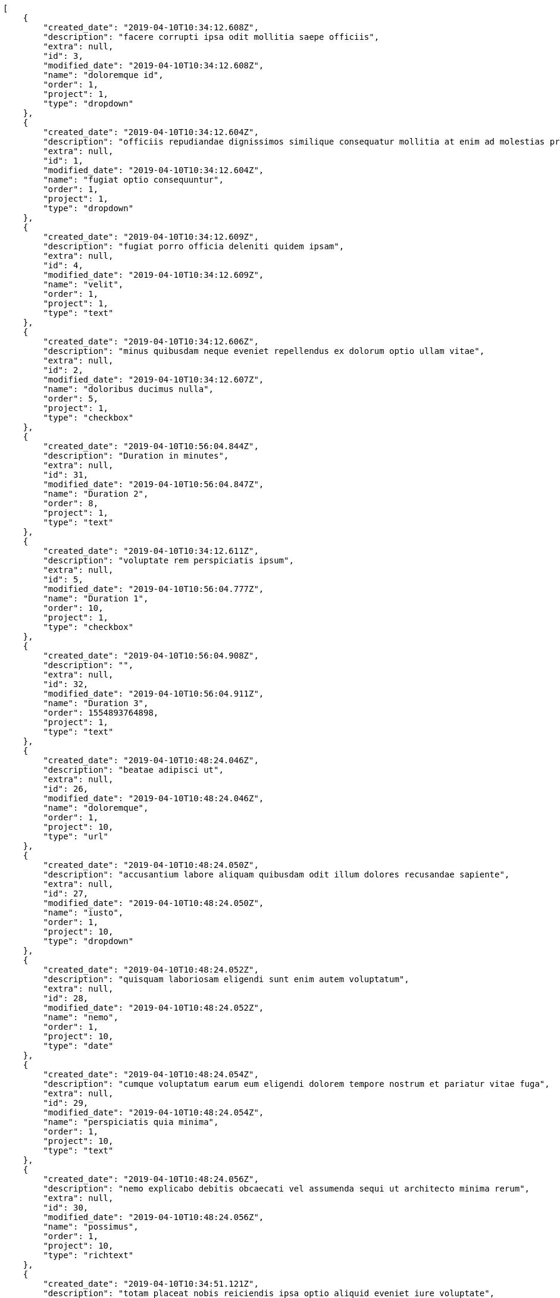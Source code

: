 [source,json]
----
[
    {
        "created_date": "2019-04-10T10:34:12.608Z",
        "description": "facere corrupti ipsa odit mollitia saepe officiis",
        "extra": null,
        "id": 3,
        "modified_date": "2019-04-10T10:34:12.608Z",
        "name": "doloremque id",
        "order": 1,
        "project": 1,
        "type": "dropdown"
    },
    {
        "created_date": "2019-04-10T10:34:12.604Z",
        "description": "officiis repudiandae dignissimos similique consequatur mollitia at enim ad molestias praesentium",
        "extra": null,
        "id": 1,
        "modified_date": "2019-04-10T10:34:12.604Z",
        "name": "fugiat optio consequuntur",
        "order": 1,
        "project": 1,
        "type": "dropdown"
    },
    {
        "created_date": "2019-04-10T10:34:12.609Z",
        "description": "fugiat porro officia deleniti quidem ipsam",
        "extra": null,
        "id": 4,
        "modified_date": "2019-04-10T10:34:12.609Z",
        "name": "velit",
        "order": 1,
        "project": 1,
        "type": "text"
    },
    {
        "created_date": "2019-04-10T10:34:12.606Z",
        "description": "minus quibusdam neque eveniet repellendus ex dolorum optio ullam vitae",
        "extra": null,
        "id": 2,
        "modified_date": "2019-04-10T10:34:12.607Z",
        "name": "doloribus ducimus nulla",
        "order": 5,
        "project": 1,
        "type": "checkbox"
    },
    {
        "created_date": "2019-04-10T10:56:04.844Z",
        "description": "Duration in minutes",
        "extra": null,
        "id": 31,
        "modified_date": "2019-04-10T10:56:04.847Z",
        "name": "Duration 2",
        "order": 8,
        "project": 1,
        "type": "text"
    },
    {
        "created_date": "2019-04-10T10:34:12.611Z",
        "description": "voluptate rem perspiciatis ipsum",
        "extra": null,
        "id": 5,
        "modified_date": "2019-04-10T10:56:04.777Z",
        "name": "Duration 1",
        "order": 10,
        "project": 1,
        "type": "checkbox"
    },
    {
        "created_date": "2019-04-10T10:56:04.908Z",
        "description": "",
        "extra": null,
        "id": 32,
        "modified_date": "2019-04-10T10:56:04.911Z",
        "name": "Duration 3",
        "order": 1554893764898,
        "project": 1,
        "type": "text"
    },
    {
        "created_date": "2019-04-10T10:48:24.046Z",
        "description": "beatae adipisci ut",
        "extra": null,
        "id": 26,
        "modified_date": "2019-04-10T10:48:24.046Z",
        "name": "doloremque",
        "order": 1,
        "project": 10,
        "type": "url"
    },
    {
        "created_date": "2019-04-10T10:48:24.050Z",
        "description": "accusantium labore aliquam quibusdam odit illum dolores recusandae sapiente",
        "extra": null,
        "id": 27,
        "modified_date": "2019-04-10T10:48:24.050Z",
        "name": "iusto",
        "order": 1,
        "project": 10,
        "type": "dropdown"
    },
    {
        "created_date": "2019-04-10T10:48:24.052Z",
        "description": "quisquam laboriosam eligendi sunt enim autem voluptatum",
        "extra": null,
        "id": 28,
        "modified_date": "2019-04-10T10:48:24.052Z",
        "name": "nemo",
        "order": 1,
        "project": 10,
        "type": "date"
    },
    {
        "created_date": "2019-04-10T10:48:24.054Z",
        "description": "cumque voluptatum earum eum eligendi dolorem tempore nostrum et pariatur vitae fuga",
        "extra": null,
        "id": 29,
        "modified_date": "2019-04-10T10:48:24.054Z",
        "name": "perspiciatis quia minima",
        "order": 1,
        "project": 10,
        "type": "text"
    },
    {
        "created_date": "2019-04-10T10:48:24.056Z",
        "description": "nemo explicabo debitis obcaecati vel assumenda sequi ut architecto minima rerum",
        "extra": null,
        "id": 30,
        "modified_date": "2019-04-10T10:48:24.056Z",
        "name": "possimus",
        "order": 1,
        "project": 10,
        "type": "richtext"
    },
    {
        "created_date": "2019-04-10T10:34:51.121Z",
        "description": "totam placeat nobis reiciendis ipsa optio aliquid eveniet iure voluptate",
        "extra": null,
        "id": 8,
        "modified_date": "2019-04-10T10:34:51.121Z",
        "name": "assumenda",
        "order": 1,
        "project": 2,
        "type": "multiline"
    },
    {
        "created_date": "2019-04-10T10:34:51.123Z",
        "description": "maiores pariatur quos architecto",
        "extra": null,
        "id": 9,
        "modified_date": "2019-04-10T10:34:51.123Z",
        "name": "cupiditate mollitia maxime",
        "order": 1,
        "project": 2,
        "type": "date"
    },
    {
        "created_date": "2019-04-10T10:34:51.120Z",
        "description": "alias quam aliquam maiores repudiandae commodi nam fugiat accusantium eligendi voluptas",
        "extra": null,
        "id": 7,
        "modified_date": "2019-04-10T10:34:51.120Z",
        "name": "eos",
        "order": 1,
        "project": 2,
        "type": "dropdown"
    },
    {
        "created_date": "2019-04-10T10:34:51.125Z",
        "description": "quidem maxime nisi neque perspiciatis id optio eaque",
        "extra": null,
        "id": 10,
        "modified_date": "2019-04-10T10:34:51.125Z",
        "name": "nobis facere",
        "order": 1,
        "project": 2,
        "type": "text"
    },
    {
        "created_date": "2019-04-10T10:34:51.118Z",
        "description": "provident facilis exercitationem repellendus modi veritatis aliquam reprehenderit",
        "extra": null,
        "id": 6,
        "modified_date": "2019-04-10T10:34:51.118Z",
        "name": "quisquam",
        "order": 1,
        "project": 2,
        "type": "text"
    },
    {
        "created_date": "2019-04-10T10:35:51.652Z",
        "description": "beatae adipisci ut",
        "extra": null,
        "id": 13,
        "modified_date": "2019-04-10T10:35:51.652Z",
        "name": "doloremque",
        "order": 1,
        "project": 3,
        "type": "url"
    },
    {
        "created_date": "2019-04-10T10:35:51.649Z",
        "description": "accusantium labore aliquam quibusdam odit illum dolores recusandae sapiente",
        "extra": null,
        "id": 11,
        "modified_date": "2019-04-10T10:35:51.649Z",
        "name": "iusto",
        "order": 1,
        "project": 3,
        "type": "dropdown"
    },
    {
        "created_date": "2019-04-10T10:35:51.655Z",
        "description": "quisquam laboriosam eligendi sunt enim autem voluptatum",
        "extra": null,
        "id": 15,
        "modified_date": "2019-04-10T10:35:51.655Z",
        "name": "nemo",
        "order": 1,
        "project": 3,
        "type": "date"
    },
    {
        "created_date": "2019-04-10T10:35:51.653Z",
        "description": "cumque voluptatum earum eum eligendi dolorem tempore nostrum et pariatur vitae fuga",
        "extra": null,
        "id": 14,
        "modified_date": "2019-04-10T10:35:51.653Z",
        "name": "perspiciatis quia minima",
        "order": 1,
        "project": 3,
        "type": "text"
    },
    {
        "created_date": "2019-04-10T10:35:51.651Z",
        "description": "nemo explicabo debitis obcaecati vel assumenda sequi ut architecto minima rerum",
        "extra": null,
        "id": 12,
        "modified_date": "2019-04-10T10:35:51.651Z",
        "name": "possimus",
        "order": 1,
        "project": 3,
        "type": "richtext"
    },
    {
        "created_date": "2019-04-10T10:36:25.639Z",
        "description": "dolor delectus animi voluptatem modi maxime officia tenetur ducimus earum recusandae",
        "extra": null,
        "id": 16,
        "modified_date": "2019-04-10T10:36:25.639Z",
        "name": "cupiditate sed",
        "order": 1,
        "project": 4,
        "type": "url"
    },
    {
        "created_date": "2019-04-10T10:36:25.643Z",
        "description": "odit minima dolores esse nemo repudiandae sequi porro quos harum numquam maxime",
        "extra": null,
        "id": 19,
        "modified_date": "2019-04-10T10:36:25.643Z",
        "name": "dolorum",
        "order": 1,
        "project": 4,
        "type": "date"
    },
    {
        "created_date": "2019-04-10T10:36:25.642Z",
        "description": "eius repellat dolorum quae error culpa enim unde recusandae dignissimos assumenda",
        "extra": null,
        "id": 18,
        "modified_date": "2019-04-10T10:36:25.642Z",
        "name": "ducimus qui ipsam",
        "order": 1,
        "project": 4,
        "type": "checkbox"
    },
    {
        "created_date": "2019-04-10T10:36:25.644Z",
        "description": "quam doloribus animi distinctio aliquid vitae sit neque",
        "extra": null,
        "id": 20,
        "modified_date": "2019-04-10T10:36:25.644Z",
        "name": "eius",
        "order": 1,
        "project": 4,
        "type": "date"
    },
    {
        "created_date": "2019-04-10T10:36:25.641Z",
        "description": "id culpa natus tenetur",
        "extra": null,
        "id": 17,
        "modified_date": "2019-04-10T10:36:25.641Z",
        "name": "numquam quisquam",
        "order": 1,
        "project": 4,
        "type": "url"
    },
    {
        "created_date": "2019-04-10T10:37:10.236Z",
        "description": "laudantium voluptatibus quos repellat itaque cum enim placeat blanditiis",
        "extra": null,
        "id": 25,
        "modified_date": "2019-04-10T10:37:10.236Z",
        "name": "minima atque",
        "order": 1,
        "project": 7,
        "type": "number"
    },
    {
        "created_date": "2019-04-10T10:37:10.234Z",
        "description": "neque voluptates accusamus illum numquam",
        "extra": null,
        "id": 24,
        "modified_date": "2019-04-10T10:37:10.234Z",
        "name": "numquam",
        "order": 1,
        "project": 7,
        "type": "multiline"
    },
    {
        "created_date": "2019-04-10T10:37:10.231Z",
        "description": "quibusdam adipisci animi praesentium delectus",
        "extra": null,
        "id": 22,
        "modified_date": "2019-04-10T10:37:10.231Z",
        "name": "reprehenderit",
        "order": 1,
        "project": 7,
        "type": "url"
    }
]
----
